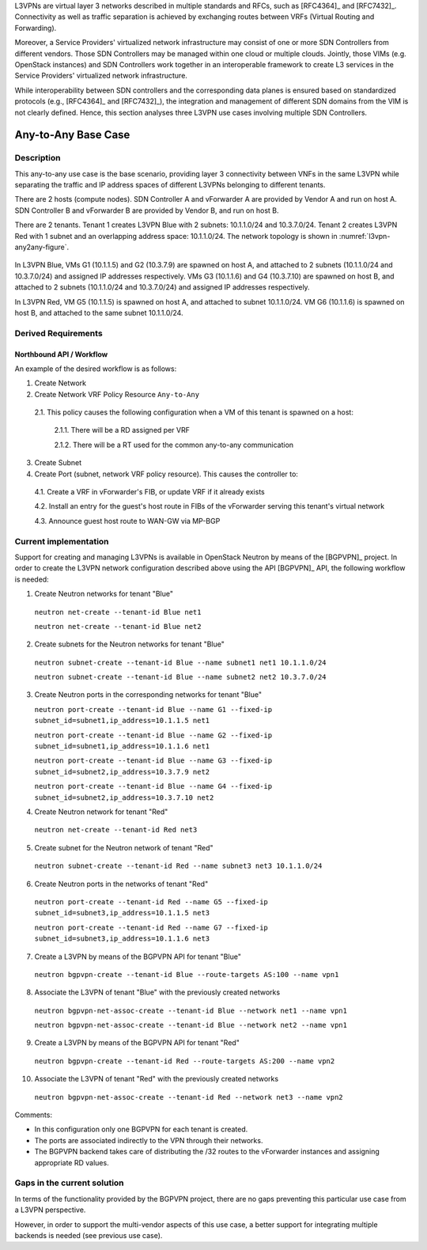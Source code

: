 .. This work is licensed under a Creative Commons Attribution 4.0 International License.
.. http://creativecommons.org/licenses/by/4.0
.. (c) Bin Hu

L3VPNs are virtual layer 3 networks described in multiple standards and RFCs,
such as [RFC4364]_ and [RFC7432]_. Connectivity as well as traffic separation is
achieved by exchanging routes between VRFs (Virtual Routing and Forwarding).

Moreover, a Service Providers' virtualized network infrastructure may consist of
one or more SDN Controllers from different vendors. Those SDN Controllers may be
managed within one cloud or multiple clouds. Jointly, those VIMs (e.g. OpenStack
instances) and SDN Controllers work together in an interoperable framework to
create L3 services in the Service Providers' virtualized network infrastructure.

While interoperability between SDN controllers and the corresponding data planes
is ensured based on standardized protocols (e.g., [RFC4364]_ and [RFC7432]_),
the integration and management of different SDN domains from the VIM is not
clearly defined. Hence, this section analyses three L3VPN use cases involving
multiple SDN Controllers.



Any-to-Any Base Case
--------------------

Description
~~~~~~~~~~~

This any-to-any use case is the base scenario, providing layer 3 connectivity
between VNFs in the same L3VPN while separating the traffic and IP address
spaces of different L3VPNs belonging to different tenants.

There are 2 hosts (compute nodes). SDN Controller A and vForwarder A are
provided by Vendor A and run on host A. SDN Controller B and vForwarder B
are provided by Vendor B, and run on host B.

There are 2 tenants. Tenant 1 creates L3VPN Blue with 2 subnets: 10.1.1.0/24 and
10.3.7.0/24.  Tenant 2 creates L3VPN Red with 1 subnet and an overlapping
address space: 10.1.1.0/24. The network topology is shown in
:numref:`l3vpn-any2any-figure`.

.. figure:: images/l3vpn-any2any.png
   :name:  l3vpn-any2any-figure
   :width: 100%

In L3VPN Blue, VMs G1 (10.1.1.5) and G2 (10.3.7.9) are spawned on host A, and
attached to 2 subnets (10.1.1.0/24 and 10.3.7.0/24) and assigned IP addresses
respectively. VMs G3 (10.1.1.6) and G4 (10.3.7.10) are spawned on host B, and
attached to 2 subnets (10.1.1.0/24 and 10.3.7.0/24) and assigned IP addresses
respectively.

In L3VPN Red, VM G5 (10.1.1.5) is spawned on host A, and attached to subnet
10.1.1.0/24. VM G6 (10.1.1.6) is spawned on host B, and attached to the same
subnet 10.1.1.0/24.



Derived Requirements
~~~~~~~~~~~~~~~~~~~~~

Northbound API / Workflow
+++++++++++++++++++++++++

.. **Georg: this section needs to be made more readable**

An example of the desired workflow is as follows:

1. Create Network

2. Create Network VRF Policy Resource ``Any-to-Any``

  2.1. This policy causes the following configuration when a VM of this tenant is spawned on a host:

    2.1.1. There will be a RD assigned per VRF

    2.1.2. There will be a RT used for the common any-to-any communication

3. Create Subnet

4. Create Port (subnet, network VRF policy resource). This causes the controller to:

  4.1. Create a VRF in vForwarder's FIB, or update VRF if it already exists

  4.2. Install an entry for the guest's host route in FIBs of the vForwarder serving this tenant's virtual network

  4.3. Announce guest host route to WAN-GW via MP-BGP




Current implementation
~~~~~~~~~~~~~~~~~~~~~~

Support for creating and managing L3VPNs is available in OpenStack Neutron by
means of the [BGPVPN]_ project. In order to create the L3VPN network
configuration described above using the API [BGPVPN]_ API, the following workflow
is needed:

1. Create Neutron networks for tenant "Blue"

  ``neutron net-create --tenant-id Blue net1``

  ``neutron net-create --tenant-id Blue net2``


2. Create subnets for the Neutron networks for tenant "Blue"

  ``neutron subnet-create --tenant-id Blue --name subnet1 net1 10.1.1.0/24``

  ``neutron subnet-create --tenant-id Blue --name subnet2 net2 10.3.7.0/24``


3. Create Neutron ports in the corresponding networks for tenant "Blue"

   ``neutron port-create --tenant-id Blue --name G1 --fixed-ip subnet_id=subnet1,ip_address=10.1.1.5 net1``

   ``neutron port-create --tenant-id Blue --name G2 --fixed-ip subnet_id=subnet1,ip_address=10.1.1.6 net1``

   ``neutron port-create --tenant-id Blue --name G3 --fixed-ip subnet_id=subnet2,ip_address=10.3.7.9 net2``

   ``neutron port-create --tenant-id Blue --name G4 --fixed-ip subnet_id=subnet2,ip_address=10.3.7.10 net2``


4. Create Neutron network for tenant "Red"

  ``neutron net-create --tenant-id Red net3``


5. Create subnet for the Neutron network of tenant "Red"

  ``neutron subnet-create --tenant-id Red --name subnet3 net3 10.1.1.0/24``


6. Create Neutron ports in the networks of tenant "Red"

  ``neutron port-create --tenant-id Red --name G5 --fixed-ip subnet_id=subnet3,ip_address=10.1.1.5 net3``

  ``neutron port-create --tenant-id Red --name G7 --fixed-ip subnet_id=subnet3,ip_address=10.1.1.6 net3``


7. Create a L3VPN by means of the BGPVPN API for tenant "Blue"

  ``neutron bgpvpn-create --tenant-id Blue --route-targets AS:100 --name vpn1``


8. Associate the L3VPN of tenant "Blue" with the previously created networks

  ``neutron bgpvpn-net-assoc-create --tenant-id Blue --network net1 --name vpn1``

  ``neutron bgpvpn-net-assoc-create --tenant-id Blue --network net2 --name vpn1``


9. Create a L3VPN by means of the BGPVPN API for tenant "Red"

  ``neutron bgpvpn-create --tenant-id Red --route-targets AS:200 --name vpn2``


10. Associate the L3VPN of tenant "Red" with the previously created networks

  ``neutron bgpvpn-net-assoc-create --tenant-id Red --network net3 --name vpn2``


Comments:

* In this configuration only one BGPVPN for each tenant is created.

* The ports are associated indirectly to the VPN through their networks.

* The BGPVPN backend takes care of distributing the /32 routes to the vForwarder
  instances and assigning appropriate RD values.



Gaps in the current solution
~~~~~~~~~~~~~~~~~~~~~~~~~~~~

In terms of the functionality provided by the BGPVPN project, there are no gaps
preventing this particular use case from a L3VPN perspective.

However, in order to support the multi-vendor aspects of this use case, a better
support for integrating multiple backends is needed (see previous use case).


